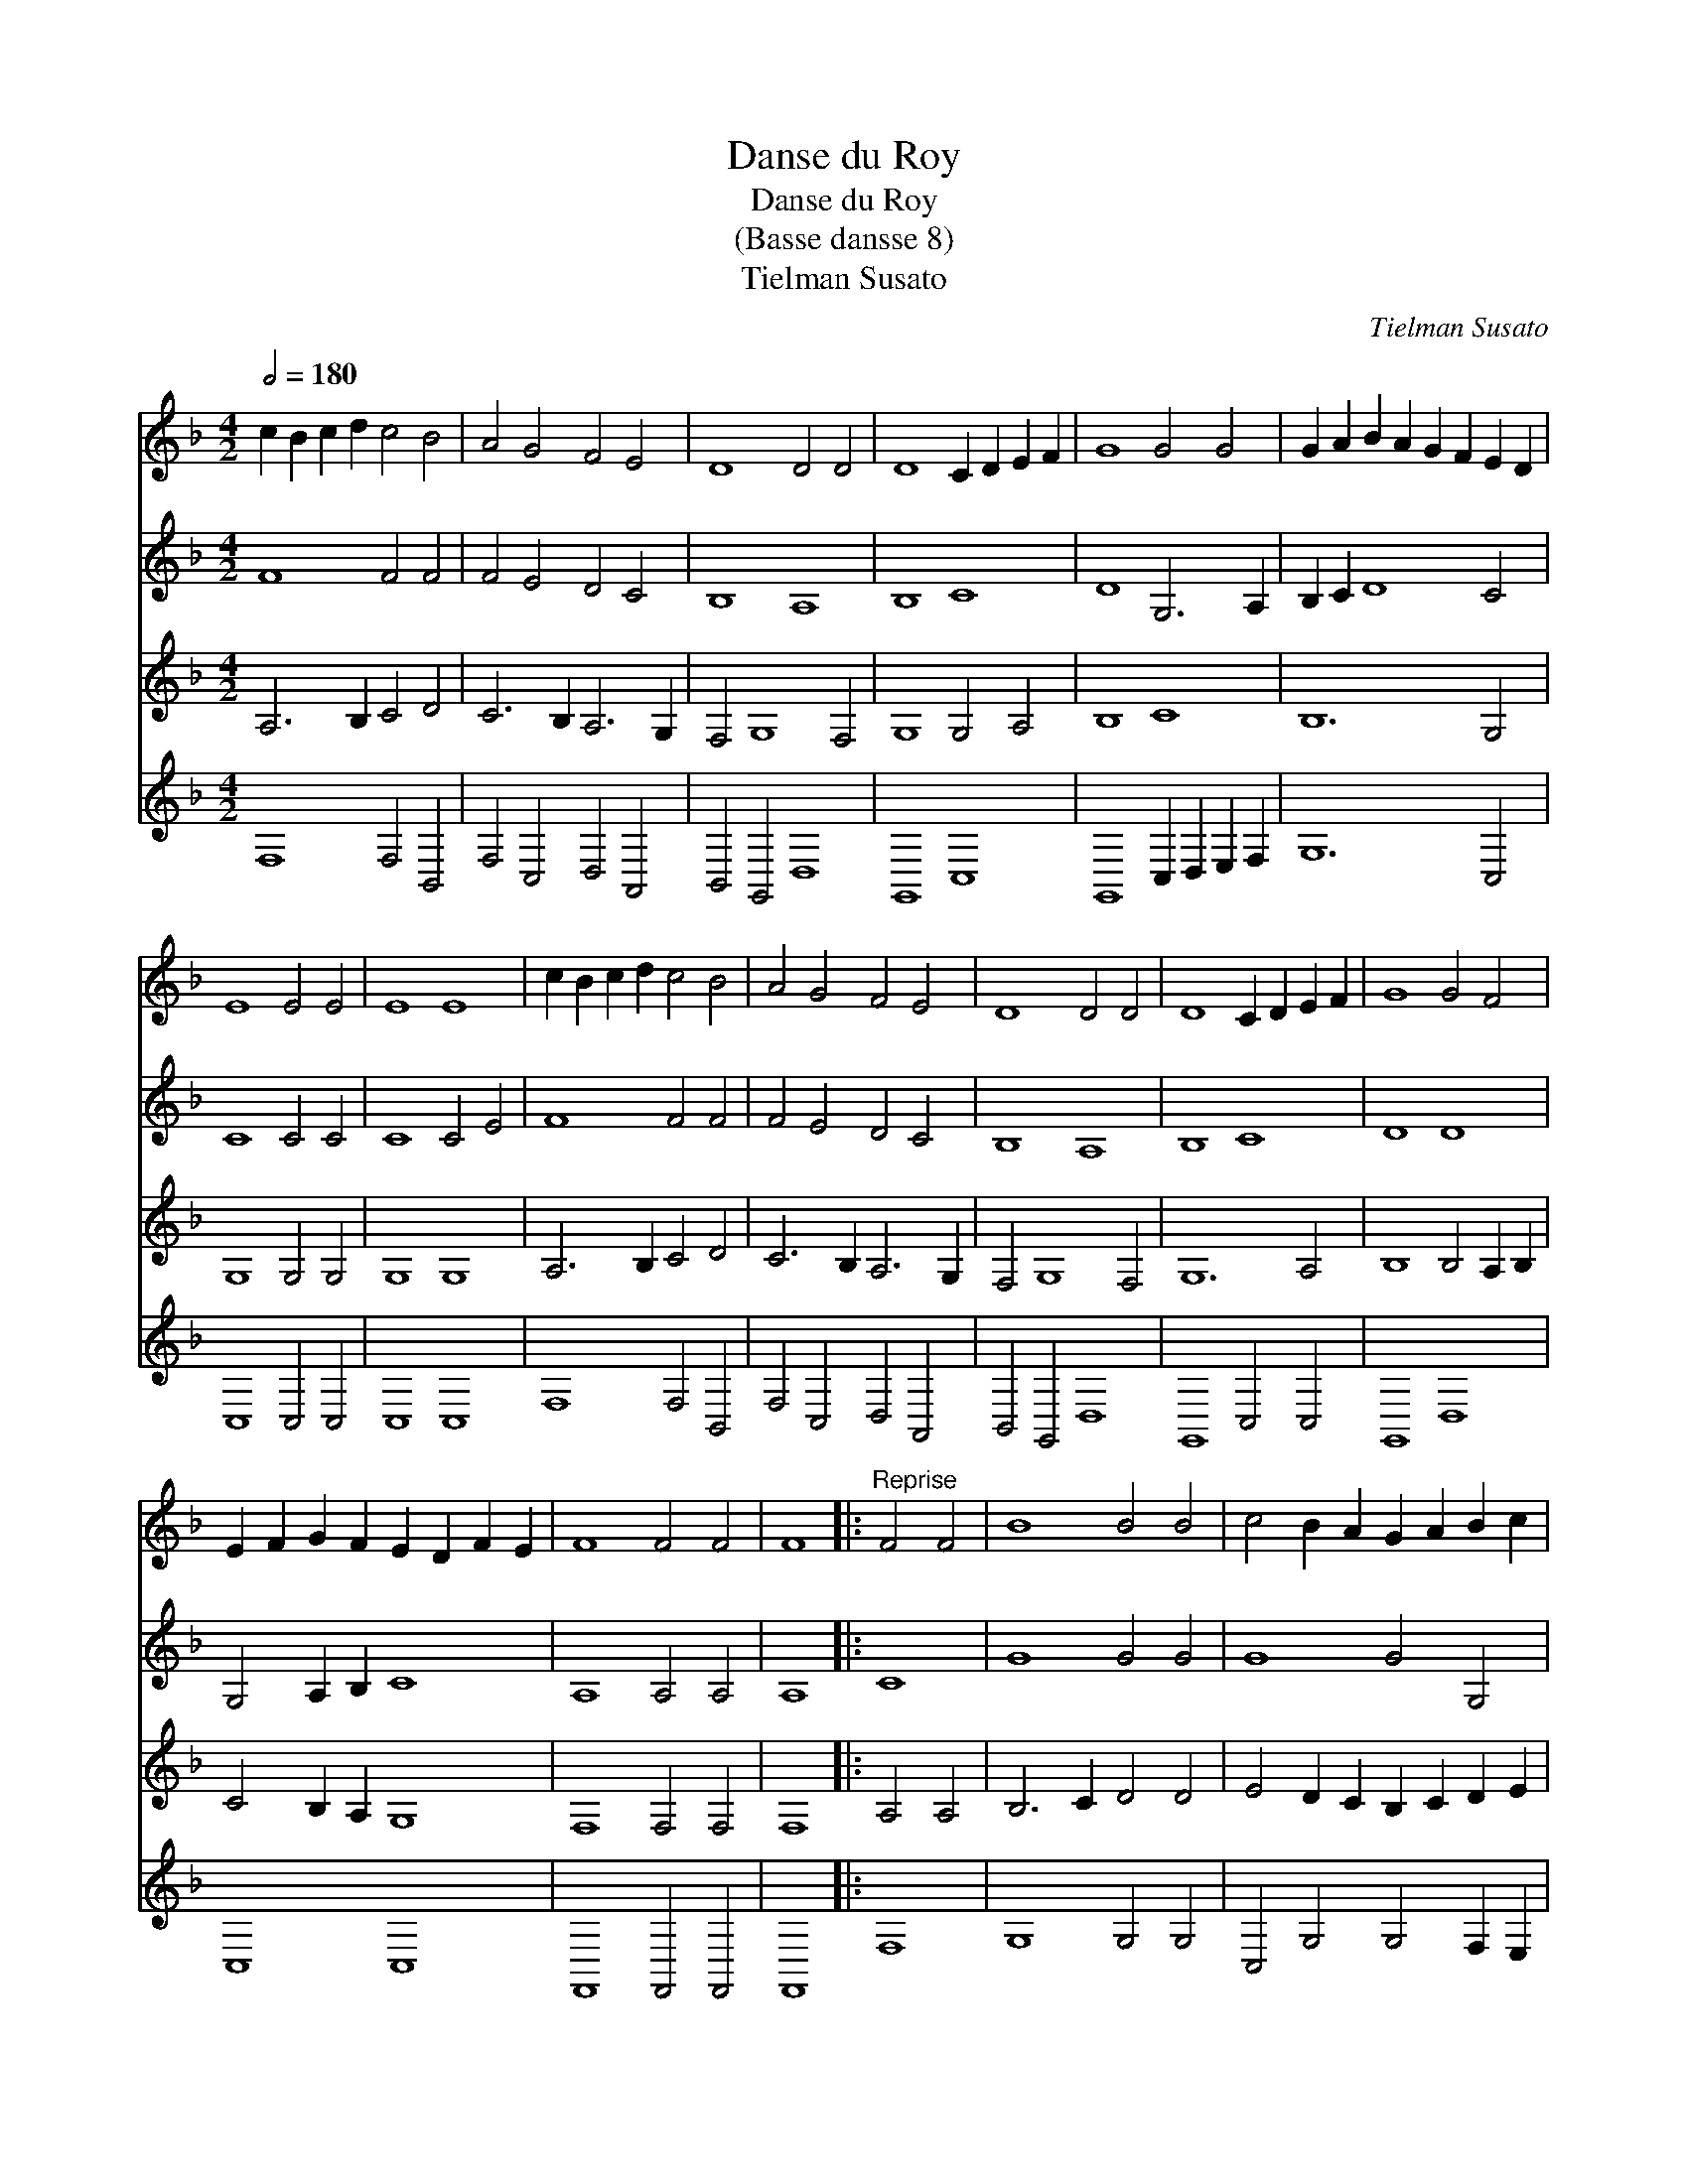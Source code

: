 X:1
T:Danse du Roy
T:Danse du Roy
T:(Basse dansse 8)
T:Tielman Susato
C:Tielman Susato
%%score 1 2 3 4
L:1/8
Q:1/2=180
M:4/2
K:F
V:1 treble 
V:2 treble 
V:3 treble 
V:4 treble 
V:1
 c2 B2 c2 d2 c4 B4 | A4 G4 F4 E4 | D8 D4 D4 | D8 C2 D2 E2 F2 | G8 G4 G4 | G2 A2 B2 A2 G2 F2 E2 D2 | %6
 E8 E4 E4 | E8 E8 | c2 B2 c2 d2 c4 B4 | A4 G4 F4 E4 | D8 D4 D4 | D8 C2 D2 E2 F2 | G8 G4 F4 | %13
 E2 F2 G2 F2 E2 D2 F2 E2 | F8 F4 F4 | F8 |:"^Reprise" F4 F4 | B8 B4 B4 | c4 B2 A2 G2 A2 B2 c2 | %19
 d8 d4 d4 | d8 c4 d4 | _e4 d4 c4 B4 | A4 G4 B4 A4 | B12 B4 | B8 :| %25
V:2
 F8 F4 F4 | F4 E4 D4 C4 | B,8 A,8 | B,8 C8 | D8 G,6 A,2 | B,2 C2 D8 C4 | C8 C4 C4 | C8 C4 E4 | %8
 F8 F4 F4 | F4 E4 D4 C4 | B,8 A,8 | B,8 C8 | D8 D8 | G,4 A,2 B,2 C8 | A,8 A,4 A,4 | A,8 |: C8 | %17
 G8 G4 G4 | G8 G4 G,4 | A,8 A,4 A,4 | B,8 G,4 B,4 | G,4 F,4 F4 F4 | F4 E4 F8 | D12 D4 | D8 :| %25
V:3
 A,6 B,2 C4 D4 | C6 B,2 A,6 G,2 | F,4 G,8 F,4 | G,8 G,4 A,4 | B,8 C8 | B,12 G,4 | G,8 G,4 G,4 | %7
 G,8 G,8 | A,6 B,2 C4 D4 | C6 B,2 A,6 G,2 | F,4 G,8 F,4 | G,12 A,4 | B,8 B,4 A,2 B,2 | %13
 C4 B,2 A,2 G,8 | F,8 F,4 F,4 | F,8 |: A,4 A,4 | B,6 C2 D4 D4 | E4 D2 C2 B,2 C2 D2 E2 | F12 F4 | %20
 F8 _E4 D4 | C4 B,4 A,4 G,4 | A,4 B,4 C8 | B,12 B,4 | B,8 :| %25
V:4
 F,8 F,4 B,,4 | F,4 C,4 D,4 A,,4 | B,,4 G,,4 D,8 | G,,8 C,8 | G,,8 C,2 D,2 E,2 F,2 | G,12 C,4 | %6
 C,8 C,4 C,4 | C,8 C,8 | F,8 F,4 B,,4 | F,4 C,4 D,4 A,,4 | B,,4 G,,4 D,8 | G,,8 C,4 C,4 | %12
 G,,8 D,8 | C,8 C,8 | F,,8 F,,4 F,,4 | F,,8 |: F,8 | G,8 G,4 G,4 | C,4 G,4 G,4 F,2 E,2 | D,12 D,4 | %20
 B,,8 C,4 B,,4 | C,4 D,2 E,2 F,4 B,,4 | F,4 G,4 F,8 | B,,12 B,,4 | B,,8 :| %25

